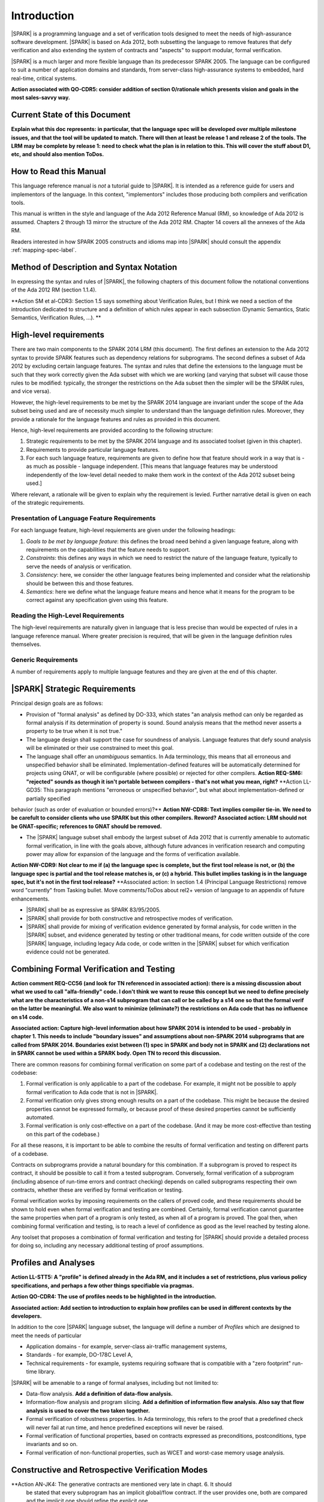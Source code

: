 Introduction
============

|SPARK| is a programming language and a set of verification tools
designed to meet the needs of high-assurance software development.
|SPARK| is based on Ada 2012, both subsetting the language to remove
features that defy verification and also extending the system of
contracts and "aspects" to support modular, formal verification.

|SPARK| is a much larger and more flexible language than its
predecessor SPARK 2005. The language can be configured to suit
a number of application domains and standards, from server-class
high-assurance systems to embedded, hard real-time, critical systems.

**Action associated with QO-CDR5:  consider addition of section 0/rationale which
presents vision and goals in the most sales-savvy way.**

Current State of this Document
------------------------------

**Explain what this doc represents: in particular, that the language spec will
be developed over multiple milestone issues, and that the tool will be updated
to match. There will then at least be release 1 and release 2 of the tools.
The LRM may be complete by release 1: need to check what the plan is in relation to this.
This will cover the stuff about D1, etc, and should also mention ToDos.**


How to Read this Manual
-----------------------

This language reference manual is *not* a tutorial guide
to |SPARK|.  It is intended as a reference guide for
users and implementors of the language.  In this context,
"implementors" includes those producing both compilers and
verification tools.

This manual is written in the style and language of the Ada 2012 Reference Manual (RM),
so knowledge of Ada 2012 is assumed.  Chapters 2 through 13 mirror
the structure of the Ada 2012 RM.  Chapter 14 covers all the annexes
of the Ada RM.

Readers interested in how SPARK 2005 constructs and idioms map into
|SPARK| should consult the appendix :ref:`mapping-spec-label`.

Method of Description and Syntax Notation
-----------------------------------------

In expressing the syntax and rules of |SPARK|, the following chapters of
this document follow the notational conventions of the Ada 2012 RM (section 1.1.4).

**Action SM et al-CDR3:  Section 1.5 says something about Verification Rules, but I think we need a section of the introduction dedicated to structure and a
definition of which rules appear in each subsection (Dynamic Semantics, Static Semantics, Verification Rules, ...). **


High-level requirements
-----------------------

There are two main components to the SPARK 2014 LRM (this document). The first
defines an extension to the Ada 2012 syntax to provide SPARK features such
as dependency relations for subprograms. The second defines a subset of Ada
2012 by excluding certain language
features. The syntax and rules that define the extensions to the language must
be such that they work correctly given the Ada subset with which we are working
(and varying that subset will cause those rules to be modified: typically,
the stronger the restrictions on the Ada subset then the simpler will be the
SPARK rules, and vice versa).

However, the high-level requirements to be met by the SPARK 2014 language are invariant
under the scope of the Ada subset being used and are of necessity much simpler
to understand than the language definition rules. Moreover, they provide
a rationale for the language features and rules as provided in this document.

Hence, high-level requirements are provided according to the following
structure:

#. Strategic requirements to be met by the SPARK 2014 language and its associated
   toolset (given in this chapter).

#. Requirements to provide particular language features.

#. For each such language feature, requirements are given to define how
   that feature should work in a way that is - as much as possible - language
   independent. [This means that language features may be understood independently
   of the low-level detail needed to make them work in the context of the
   Ada 2012 subset being used.]

Where relevant, a rationale will be given to explain why the requirement is
levied. Further narrative detail is given on each of the strategic requirements.

Presentation of Language Feature Requirements
~~~~~~~~~~~~~~~~~~~~~~~~~~~~~~~~~~~~~~~~~~~~~

For each language feature, high-level requiements are given under the following
headings:

#. *Goals to be met by language feature*: this defines the broad need behind
   a given language feature, along with requirements on the capabilities that
   the feature needs to support.

#. *Constraints*: this defines any ways in which we need to restrict the nature of
   the language feature, typically to serve the needs of analysis or verification.

#. *Consistency*: here, we consider the other language features being implemented
   and consider what the relationship should be between this and those features.

#. *Semantics*: here we define what the language feature means and hence
   what it means for the program to be correct against any specification given
   using this feature.

Reading the High-Level Requirements
~~~~~~~~~~~~~~~~~~~~~~~~~~~~~~~~~~~

The high-level requirements are naturally given in language that is less precise
than would be expected of rules in a language reference manual. Where greater
precision is required, that will be given in the language definition rules
themselves.

Generic Requirements
~~~~~~~~~~~~~~~~~~~~

A number of requirements apply to multiple language features and they are given
at the end of this chapter.


|SPARK| Strategic Requirements
------------------------------

Principal design goals are as follows:

- Provision of "formal analysis" as defined by DO-333, which states
  "an analysis method can only be regarded as formal analysis
  if its determination of property is sound. Sound analysis means
  that the method never asserts a property to be true when it is not true."

- The language design shall support the case for soundness of analysis.
  Language features that defy sound analysis will be eliminated or their
  use constrained to meet this goal.

- The language shall offer an *unambiguous* semantics. In Ada terminology,
  this means that all erroneous and unspecified behavior shall
  be eliminated. Implementation-defined features will be automatically
  determined for projects using GNAT, or will be configurable (where
  possible) or rejected for other compilers.
  **Action  REQ-SM6:  "rejected" sounds as though it isn't portable between compilers - that's not what you mean, right?**
  **Action  LL-GD35:  This paragraph mentions "erroneous or unspecified behavior", but what about implementation-defined or partially specified
behavior (such as order of evaluation or bounded errors)?**
**Action NW-CDR8: Text implies compiler tie-in. We need to be carefult to consider clients who use SPARK but this other compilers. Reword?**
**Associated action: LRM should not be GNAT-specific; references to GNAT should be removed.**

- The |SPARK| language subset shall embody the largest subset of Ada 2012 that is
  currently amenable to automatic formal verification, in line with the goals above, although
  future advances in verification research and computing power may allow
  for expansion of the language and the forms of verification available.
**Action NW-CDR9: Not clear to me if (a) the language spec is complete, but the first tool release is not, or (b) the language spec is partial and
the tool release matches is, or (c) a hybrid. This bullet implies tasking is in the language spec, but it's not in the first tool release?**
**Associated action:  In section 1.4 (Principal Language Restrictions) remove word "currently" from
Tasking bullet. Move comments/ToDos about rel2+ version of language to an appendix of future enhancements.


- |SPARK| shall be as expressive as SPARK 83/95/2005.

- |SPARK| shall provide for both constructive and retrospective modes of
  verification.

- |SPARK| shall provide for mixing of verification evidence generated
  by formal analysis, for code written in the |SPARK| subset, and
  evidence generated by testing or other traditional means, for
  code written outside of the core |SPARK| language, including
  legacy Ada code, or code written in the |SPARK| subset for which
  verification evidence could not be generated.

Combining Formal Verification and Testing
-----------------------------------------

**Action comment REQ-CC56 (and look for TN referenced in associated action):  there is a missing discussion about what we used to call "alfa-friendly" code. I don't think we want to reuse this concept but
we need to define precisely what are the characteristics of a non-s14 subprogram that can call or be called by a s14 one so
that the formal verif on the latter be meaningful. We also want to minimize (eliminate?) the restrictions on Ada code that has
no influence on s14 code.**

**Associated action: Capture high-level information about how SPARK
2014 is intended to be used - probably in chapter
1. This needs to include "boundary issues" and assumptions about non-SPARK 2014 subprograms that are called from SPARK 2014. Boundaries exist between (1) spec in SPARK and body not in SPARK and (2) declarations not in SPARK cannot be used within a SPARK body. Open TN to record this discussion.**

There are common reasons for combining formal verification on some part
of a codebase and testing on the rest of the codebase:

#. Formal verification is only applicable to a part of the codebase. For
   example, it might not be possible to apply formal verification to Ada code
   that is not in |SPARK|.

#. Formal verification only gives strong enough results on a part of the
   codebase. This might be because the desired properties cannot be expressed
   formally, or because proof of these desired properties cannot be
   sufficiently automated.

#. Formal verification is only cost-effective on a part of the codebase. (And
   it may be more cost-effective than testing on this part of the codebase.)

For all these reasons, it is important to be able to combine the results of
formal verification and testing on different parts of a codebase.

Contracts on subprograms provide a natural boundary for this combination. If a
subprogram is proved to respect its contract, it should be possible to call it
from a tested subprogram. Conversely, formal verification of a subprogram
(including absence of run-time errors and contract checking) depends on called
subprograms respecting their own contracts, whether these are verified by
formal verification or testing.

Formal verification works by imposing requirements on the callers of proved code, and these requirements
should be shown to hold even when formal verification and testing are
combined. Certainly, formal verification cannot guarantee the same
properties when part of a program is only tested, as when all of a program is
proved. The goal then, when combining formal verification and testing, is to
reach a level of confidence as good as the level reached by testing alone.

Any toolset that proposes a combination of formal verification and testing for
|SPARK| should provide a detailed process for doing so, including any necessary
additional testing of proof assumptions.


Profiles and Analyses
---------------------

**Action  LL-STT5:  A "profile" is defined already in the Ada RM, and it includes a set of restrictions, plus various policy specifications, and perhaps a
few other things specifiable via pragmas.**

**Action QO-CDR4: The use of profiles needs to be highlighted in the introduction.**

**Associated action:  Add section to introduction to explain how profiles
can be used in different contexts by the developers.**

In addition to the core |SPARK| language subset, the language
will define a number of *Profiles* which are designed to meet
the needs of particular

- Application domains - for example, server-class air-traffic management systems,

- Standards - for example, DO-178C Level A,

- Technical requirements - for example, systems requiring software that is
  compatible with a "zero footprint" run-time library.

|SPARK| will be amenable to a range of formal analyses, including but not limited to:

- Data-flow analysis.  **Add a definition of data-flow analysis.**

- Information-flow analysis and program slicing. **Add a definition of information flow analysis.
  Also say that flow analysis is used to cover the two taken together.**

- Formal verification of robustness properties. In Ada terminology, this refers to
  the proof that a predefined check will never fail at run time, and hence predefined
  exceptions will never be raised.

- Formal verification of functional properties, based on contracts expressed as
  preconditions, postconditions, type invariants and so on.

- Formal verification of non-functional properties, such as WCET and
  worst-case memory usage analysis.

Constructive and Retrospective Verification Modes
-------------------------------------------------

**Action AN-JK4:   The generative contracts are mentioned very late in chapt. 6. It should
  be stated that every subprogram has an implicit global/flow contract. If
  the user provides one, both are compared and the implicit one should
  refine the explicit one.

  When the global/flow contract is required for analysis of another
  subprogram (e.g. to implement the above comparison), the user-provided
  contract is used if it exists, otherwise the implicit one is used.**

**Action  INSTRUCT-RPM1:  I'm a bit confused about how the SPARK 2014 language will provide for the mixing of verification evidence from code that is
within the 2014 subset and code that is outside of it. I can imagine a process where you do this, and have a mixture of 2014
and non-2014 code, and a mixture of formal verification and testing, but how does this influence the 2014 language itself?
Does it boil down to modularity and the ability to mix 2014 and non-2014 features at a fine level? I suppose the potential
confusion is that your whole "SPARK 2014" program may be a mixture of SPARK 2014 and non-SPARK 2014 code, but do you
still call the whole thing a SPARK 2014 program?**

SPARK 2005 strongly favored the *constructive* verification style -- where all
program units required contracts on their specifications.  These
contracts had to be designed and added at an early stage to assist modular
verification, and then maintained by the user as a program evolved.

As well as still fully supporting the cnstrucive mode, |SPARK| is designed
to facilitate a more *retrospective* mode of
program construction and verification, where useful forms of verification can
be achieved with code that complies with the core |SPARK| restrictions, but
otherwise does not have any contracts.  In this mode, implicit contracts can be
computed from the bodies of units, and then used in the analysis of other
units, and so on.  These implicit contracts can be "promoted" by the user to
become part of the specification of a unit, allowing the designer to move from
the retrospective to the constructive mode as a project matures.  The
retrospective mode also allows for the verification of legacy code that was not
originally designed with the |SPARK| contracts in mind.

In and Out of SPARK 2014
------------------------

**Action  FE-JIB12:  There are references throughout the document to being "in SPARK 2014" and "out of SPARK 2014". Since not being in SPARK
2014 is not an obstacle to compilation but in certain circumstances we may wish to enforce that only SPARK 2014 constructs are
used, then it is not clear from the LRM as it currently stands what should be done when implementing legality rules if a given syntactic
entity is found not to be in SPARK 2014.**

Principal Language Restrictions
-------------------------------

**Action  LL-STT2: We need a term for the "SPARK-friendly" subset of features, which are not all in S14, but which allow for some amount of analysis.**

To facilitate formal verification, |SPARK| enforces a number of global
restrictions to Ada 2012. While these are covered in more detail
in the remaining chapters of this document, the most notable restrictions are:

- The use of access types and allocators is not permitted.

- All expressions (including function calls) are free of side-effects.

- Aliasing of names is not permitted.

- The goto statement is not permitted.

- The use of controlled types is not permitted.

- Tasking is not currently permitted (it is intended that this will be included
  in Release 2 of the tools).

- Raising and handling of exceptions is not permitted.


We describe a program unit or language feature as being "in |SPARK|"
if it complies with the restrictions required to permit formal
verification. **Action Stuart's comment on whether additional restrictions may
be imposed on top of this (REQ-SM12).**  Conversely, a program unit language feature is "not in
|SPARK|" if it does not meet these requirements, and so is not
amenable to formal verification. Within a single unit, features which
are "in" and "not in" |SPARK| may be mixed at a fine level. For
example, the following combinations may be typical:

- Package specification in |SPARK|. Package body entirely not in |SPARK|.

- Visible part of package specification in |SPARK|. Private part and body not in |SPARK|.

- Package specification in |SPARK|. Package body almost entirely in |SPARK|, with a small
  number of subprogram bodies not in |SPARK|.

- Package specification in |SPARK|, with all bodies imported from another language.

- Package specification contains a mixture of declarations which are in |SPARK| and not in |SPARK|.
  The latter declarations are only visible and usable from client units which are not in |SPARK|.
  **Action REQ-CC47: last bullet point, last sentence: that seems too strong a restriction for hybrid usage. I would prefer: the latter declarations
are not used by pure SPARK 2014 code. I also think we need to define here what is the finest-grain of hybridation we are ready to deal
with. In particular, a subprogram can only have 3 states:    - spec in S14, body not - spec and body outside of S14 - spec and body in S14
we don't care about the case where the body would have chunks in s14 and other outside..**

Such patterns are intended to allow for mixed-language programming, and the development of programs
that mix formal verification and more traditional testing.

Static Checking
---------------

**Action REQ-CC50: Need to add rationale for this section.**

**Action LL-STT4: "Flow analysis rules" vs. "Verification rules."  SB says everything follows from rule relating to run-time checks, but what about
things in Ada which are *not* checked, such as use of uninitialized data, race conditions, various nasty erroneous conditions
relating to renaming, etc.?  YM mentions the type invariants, but that seems just indicative of a set of things where the run-time
checks are incomplete relative to what we want to do for proofs.**


The static checking needed to determine whether a |SPARK|
program is suitable for execution is performed in three separate
phases. Errors may be detected during any of these three steps.

First, a compilation unit must be able to be compiled successfully. In addition
to enforcing all of Ada's legality rules, |SPARK| imposes
additional legality rules (e.g., no uses of the reserved word
**access**). These additional restrictions are
described in sections with the heading "Extended Legality Rules".
A compilation unit might be fully in |SPARK|, partially in |SPARK|, or
not in |SPARK|, as specified by the user, which sometimes determines
whether the compiler accepts it or not (e.g., a unit fully in |SPARK|
cannot use access types, while a unit partially in |SPARK| might).

Next, flow analysis is performed. For example, checks are performed that
the reads of and writes to global variables by a subprogram match the
behavior specified for the subprogram. Rules which are enforced at this
point are described in sections with the heading "Verification Rules"
and a subheading of "Checked by Flow Analysis".

.. note::
 (SB) this is silly - the heading should be "Flow Analysis Rules".
 The point is that there are no non-flow-analysis verification rules
 anymore. Everything else follows from the one rule that a run-time
 check induces a proof obligation. If we had ghost variables or
 prover-hints or something like that, then we might need
 "Verification Rules" sections. But we don't, so we don't.

.. note::
 (YM) I mostly agree with Steve... except for the possible case of
 type invariants. I don't know what's the status of type invariants in Ada
 2012, as there were some discussions not long ago that did not reach a
 final conclusion. The issue is whether type invariants are enforced at
 subprogram entry on IN parameters, or not. If it's not the case in Ada, we
 will still want to enforce this verification in SPARK, at least at the proof
 level. And, notewithstanding this issue, we will probably need to decide
 what to enforce for global variables read/written, and Ada RM does not say
 anything about this. Shouldn't this be under the "Proof Rules" or
 "Formal Verification Rules"?

Finally, formal program verification is performed.

Many Ada constructs have dynamic semantics which include a requirement
that some error condition must (or, in the cases of some bounded errors,
may) be checked, and some exception must (or, in the case of a bounded
error, may) be raised, if the error is detected (see Ada RM 1.1.5(5-8)). For
example, evaluating the name of an array component includes a check that
each index value belongs to the corresponding index range of the array
(see Ada RM 4.1.1(7)).

For every such run-time check (including bounded errors) a corresponding
obligation to prove that the error condition cannot be true is introduced.
In particular, this rule applies to the run-time checks associated with any
assertion (see Ada 2012 RM (11.4.2)); the one exception to this rule is pragma
``Assume`` (see :ref:`pragma_assume`).

In addition, the generation of proof obligations is unaffected by the
suppression of checks (e.g., via pragma ``Suppress``) or the disabling of
assertions (e.g., via pragma ``Assertion_Policy``). In other words, suppressing
or disabling a check does not prevent generation of its associated proof
obligations.

All such generated proof obligations must be discharged before the
formal program verification phase may be considered to be complete.

Every valid |SPARK| program is also a valid Ada 2012 program.
The dynamic semantics of the two languages are defined to be identical,
so that a valid |SPARK| program may be compiled and executed by means of
an Ada compiler.

Many invalid |SPARK| programs are also valid Ada 2012 programs.
An incorrect |SPARK| program with, say, inconsistent dataflow
annotations or undischarged proof obligations can still be executed as
long as the Ada compiler in question finds nothing objectionable.

There is an important caveat that must accompany the assertion that
|SPARK| is, in the sense described above, a subset of Ada 2012. |SPARK|
makes use of certain aspects, attributes, and pragmas that are not
defined in the Ada 2012 reference manual. Ada 2012 explicitly permits
implementations to provide implementation-defined aspects, attributes,
and pragmas. Whenever the |SPARK| manual defines an aspect (e.g.,
``Contract_Cases``), an attribute (e.g., ``Update``), or a pragma (e.g., ``Loop_Variant``),
this implies that a |SPARK| program which makes use of this
construct can only be compiled and executed by an
Ada implementation which supports this construct in a way that is
consistent with the definition given here in the |SPARK| reference manual.
The GNAT Pro Ada 2012 implementation is one such compiler.
The dynamic semantics of any construct other than these implementation-defined
attributes, aspects, and pragmas are defined to be as defined in the
Ada 2012 reference manual.
**Action REQ-NW76: So how do other compilers work? Ignore? Skip?.**

.. note::
 (SB) Need wording here to deal with the case where, to avoid duplication,
 the attribute/aspect/pragma definition occurs only in the GNAT RM.
 We have this situation already with Valid_Scalars attribute and more
 is on the way.

.. note::
 (SB) We could discuss other, more subtle cases in which SPARK
 is GNAT-dependent (e.g., intermediate overflow; elaboration order).
 That level of detail is probably inappropriate here.


Definition of Terms for High-Level Requirements
~~~~~~~~~~~~~~~~~~~~~~~~~~~~~~~~~~~~~~~~~~~~~~~

Ensure that if a term is the same or similar to one used in Ada then it means the
same thing or we deliberately use a different term.

#. Hidden state.

#. Names.

#. Inputs and outputs.

#. Entire variables.

#. Entities.

#. Global data.

#. Mode.

#. Dependency relation: but note that the semantics definition basically gives this.

#. Package (since in theory we are being language-independent).

#. Refinement constituent.

#. Explain the *Abs* function introduced by state refinement.


.. _generic_hlrs:

Generic high-level requirements
-------------------------------

The following high-level requirements apply to multiple language features and
hence are given in a single place to ease readability.

Abstract State, Hidden State and Refinement
~~~~~~~~~~~~~~~~~~~~~~~~~~~~~~~~~~~~~~~~~~~

#. **Requirement:** When specifying properties of a subprogram, it shall be possible
   to refer to (an abstraction of) hidden state without knowing the details of that hidden state.

   **Rationale:** allows modular verification and also allows the management of
   complexity.

#. **Requirement:** It shall be possible to manage hierarchies of data abstraction [i.e. it shall be possible
   to manage a hierarchical organisation of hidden state].

   **Rationale:** to allow modular verification and the management of complexity in the presence
   of programs that have a hierarchical representation of data.

Naming
~~~~~~

#. **Requirement:** Names declared and used in the new flow analysis specifications are distinct from formal parameters
   when both are in scope.

   **Rationale:** flow analysis is performed using names and so the analysis
   of a given subprogram should not depend on the names chosen for the formal parameters
   of an enclosing subprogram.

#. **Requirement:** Names declared and used in the new flow analysis specifications
   are distinct from local subprogram
   variables when both are in scope.

   **Rationale:** flow analysis is performed using names and so the analysis
   of a given subprogram should not depend on the names chosen for its local variables.

#. **Requirement:** Names declared and used in the new flow analysis specifications
   shall refer to entire variables.

   **Rationale:** For the flow analysis model, updating part of a variable is regarded as
   updating all of it.

#. **Requirement:** Where distinct names are referenced within a given flow analysis specification, then
   those names shall refer to distinct entities.

   **Rationale:** to support flow analysis and to aid clarity of the interface definition.


Properties of Specifications
~~~~~~~~~~~~~~~~~~~~~~~~~~~~

#. **Requirement:** When specifying program behavior in terms of a relation or a set, it shall be
   possible to explicitly provide a null relation or an empty set.

   **Rationale:** to explicitly identify programs that - for example - do not reference
   global data. This is especially needed in the presence of retrospective mode,
   where absence of a specification cannot mean presence of a null specification.

#. **Requirement:** It shall be possible to designate - both visible and hidden - state items that are Volatile
   and for each to give a mode of either in or out.

   **Rationale:** to model programs that refer to external state, since that state
   is modelled differently to internal state.

#. **Requirement:** It shall be possible to indicate for both visible and hidden state items
   a numeric integrity level.

   **Rationale:** to assist security and safety analysis.

#. **Requirement:** When specifying subprogram behavior other than via proof statements, it shall be necessary
   to provide a complete specification.

   **Rationale:** To allow provision of at least the same functionality as SPARK 2005
   and to allow modular analysis. This is also necessary for security analysis.


To be allocated
~~~~~~~~~~~~~~~

#. (Proof) Need to be able to refer to Abstract State in proof contexts ("proof functions").
   Rationale: to allow proof to refer to hidden state for same reasons as Depends.

#. Optional guideline: detection of hole in scope: from good programming practice.

#. Trevor says there is a rule to say: Every refinement constituent should appear in at least one
   Global within that package Body. Where does that rule go and where is it in the
   2005 LRM?

Actions to complete prior to release
------------------------------------

#. Do we need more detail on refined pre and post-conditions? For example, how
   do we get post-conditions on functions used in proof contexts into those
   proof contexts?

#. Need to discuss the rationale for the use of refined pre and post conditions with people
   to make it better:

        * **Some of original detail:** Although an executable function may be used in defining an abstract pre-condition and
          then its definition will implicitly define the concrete pre-condition, the
          implementation of that function may be sufficiently complex that it is not easy
          to understand what it represents in the context of a pre-condition. Hence, that function
          would need a post-condition

#. Need to review the language feature HLRs for completeness: against 2005 LRM and initial draft
   will give this. The main thing to think about is visibility/getting certain information into
   certain aspects, such as proof aspects.

#. Make sure syntax is included where necessary (i.e. even where other details
   have been removed; where it is the same as some existing aspect, then add
   a comment to that effect).

#. Note that the semantics of the formal parameter modes is different to that of the global
   data items: what are the implications of this?

#. Trevor needs to check the requirements in relation to renaming.

#. Remove duplicate requirements.

#. Need to mention somewhere about being able to state volatile and mode characteristics
   for visible variables.

#. Put the Tobe Allocated reqts into the correct place.

#. Make sure all generic requirements from the scratch file are added in, making sure there is one
   relating to being able to provide abstraction.**

#. Add a generic requirement relating to simplicity: this will allow us to do things like
   state that names don't appear more than once in a given list, for example.

#. Remove references - other than in the Introduction - to whether things are
   in or out of SPARK and add a comment to say that that detail is still to
   be defined.

#. Do we need something in general on visibility? That is, an item where we state what
   a given language feature can refer to?

#. Note that we currently require from Global that outs are written on all executable paths,
   but nothing like that in relation to Depends.

#. Do I still need to add something on no overlapping between globals and formal parameter names,
   as well as names declared in the subprogram body? Where does that go (I thought I had something like that)?

#. Make stuff on future actions into ToDos: currently applies to Abstract State.

#. Get agreement on what we do with ToDos: i.e. do we leave them in or not: perhaps gather in
   a single list of possibilities for the future?

#. Check for consistency of all the high-level requirements.

#. Make sure that the high-level requirements are given with enough contextual detail.

#. Put the justification for presence of refined language features in this general
   section, since it is common for all.

#. Factor the strategic requirements below into this document. In particular, see
   what belongs here and what possibly belongs somewhere more general.

#. Note: need to check the rest of the introduction for possible additional
   strategic requirements.

#. Note: will need to make sure that every requirement traces down to something
   or that it doesn't need to.

#. Note: there is a possibility of tension between constructive and generative mode
   in that restrictions may be necessary to get the constructive mode to work that
   aren't necessary in generative mode (to an extent, that could be expected
   since the constructive mode has a tighter requirement).

#. Note: try to lift the level of abstraction of things like "distinct entities".

#. Note: handling retrospective, mixing of code and mixing of types of verification
    evidence might be difficult.

#. Make sure Flo captures any assumptions he is making as he constructs his graphs,
   as they will need to be reflected in the LRM.

#. Add something somewhere on prove once, use many times wrt generics (this should be derived from modularity
   and is also something for a subsequent release).

#. Need to make every strategic reqt traces to something (or if not understand why
   it shouldn't).

#. Should we present the high-level goals and the decomposed
   goals together (i.e. so we don't need the separate sections
   below).

#. Remember to get stuff from the SPARK book as well.

#. Remember also to be clear on the type of things we are stating (in particular,
   level of abstraction and also the thing on which the requirement is being levied).

#. Note that the Ada RM only applies to compilation, while ours applies to both
   analysis and compilation, but is meant to be built on top of the Ada RM.
   Do we need to make this clear and does this cause any problems? For example,
   rules in the Ada RM requiring bodies? Or does this just mean that our
   analysis mode has to be that we aren't compiling? Need to be clear on
   what is required for our analysis mode, and how that relates to what is
   levied in the RM (as we will certainly need some of what is in the Ada RM).

#. Need to distinguish language goals from project goals.

#. **To discuss with Flo: need to know the properties that need to hold
   of the graphs that he generates in order for everything to work (really, what
   are the pre-conditions to the analysis phase and to the graph generation phase).
   Note that when we add additional rules to the LRM, we are trying to avoid problems
   with soundness and we have Steve to help us with that: how are we guarding against
   this in the things that Flo does?**

#. Remove volatility from the detail for milestone 2, even in terms of those
   things where we don't give the language-specific rules. In general, go through
   and see what should be descoped.

#. **NB Need to define what is meant by imports and exports, wrt high-level
   requirements on Depends.**

#. We have a requirement to say that we provide everything that SPARK 2005 does:
   but at the very least we are missing --# accept and --# hide. Need to check to
   to see if there is anything else like this.


#. Need to define what semantics means: it should mean what needs to hold
   of the implementation so that it is considered correct against the specification.


#. Optional guideline: disallow use of different names for the same entities in the
   same subprogram.

#. Do we need flow analysis on contracts to check for uninitialized variables?
   This would only apply to pragmas.

#. General idea that we could pursue:

   * Define a simple standard relationship between refined global and global, but allow
     a feature to manually relate and justify. *In a way, this allows something like
     dual annotations but without needing two annotations.*

   * Similar for refinement of null state or caches in functions.

   * This is the idea of stepping outside of the language.


#. Go through all the higher-level requirements and trace down to these where possible.

#. Explain what D1, D2 and rel2 actually mean.

#. Where Hristian said that certain rules have been deferred to the flow analyser, we need
   to move them to the appropriate sub-section in the LRM.

#. Describe the generative mode, rather than just retrospective.

Strategic Requirements
~~~~~~~~~~~~~~~~~~~~~~

#. Note that need to classify the requirements here.

Provide rationale detail? I think that would be useful.

#. (A)|SPARK| shall provide counterparts of all language features and analysis
    modes provided in SPARK 2005.

#. (B) Provision of "formal analysis" as defined by DO-333, which states
   "an analysis method can only be regarded as formal analysis
   if its determination of property is sound. Sound analysis means
   that the method never asserts a property to be true when it is not true."

#. (C) The language design shall support the case for soundness of analysis.
   Language features that defy sound analysis will be eliminated or their
   use constrained to meet this goal.

#. (D) The language shall offer an unambiguous semantics. In Ada terminology,
   this means that all erroneous and unspecified behavior shall
   be eliminated.

#. (E)Implementation-defined features will be automatically
   determined for projects using GNAT, or will be configurable (where
   possible) or rejected for other compilers.

#. (F)The |SPARK| language subset shall embody the largest subset of Ada 2012 that is
   currently amenable to formal verification - both proof and flow analysis -
   in line with the goals above, although future advances in verification
   research and computing power may allow for expansion of the language and
   the forms of verification available.

#. (G) Use paradigms shall be allowed that reduce the subset of Ada 2012 that may
   be used in line with specific goals such as domain needs or certification
   requirements. This may also have the effect of simplifying proof or analysis.

#. (H) |SPARK| shall allow for the specification of desired program behavior in a modular
   fashion: need to know how this should interact with the requirement for
   modular verification.

#. (I) |SPARK| shall provide for a constructive (modular) mode of verification
   of (partially) developed programs, to allow static analysis as early as possible
   in the development lifecycle. [Hence, package bodies need not be present
   for formal verification to proceed.]

#. (J) |SPARK| shall provide a retrospective mode of verification that does not
   require presence of

#. (K) |SPARK| shall allow the mixing of code written in the |SPARK| subset
        with code written in full Ada 2012.

#. (L) |SPARK| shall provide for mixing of verification evidence generated
   by formal analysis [for code written in the |SPARK| subset] and
   evidence generated by testing or other traditional means [for
   code written outside of the core |SPARK| language, including
   legacy Ada code, or code written in the |SPARK| subset for which
   verification evidence could not be generated].

#. (M) Support for security shall be improved.

#. (N) Interfacing shall be allowed with non-SPARK code: was this meant to
       mean in terms of other languages or just in terms of non-SPARK Ada code.

#. (O) Ease of using the |SPARK| language shall be improved.

#. (P) It shall be possible to make use of the Ada Container library.

#. (Q) It shall be possible to represent any new language features as pragmas
   to allow compilation with pre-Ada 2012 compilers.

Notes on the Current Draft
--------------------------

This is an interim draft that covers all high-level requirements, provides
syntax where possible and otherwise provides the detailed rules necessary to
support implementation of basic flow analysis. Where detail is not relevant to
meeting these needs then it has typically been removed.


